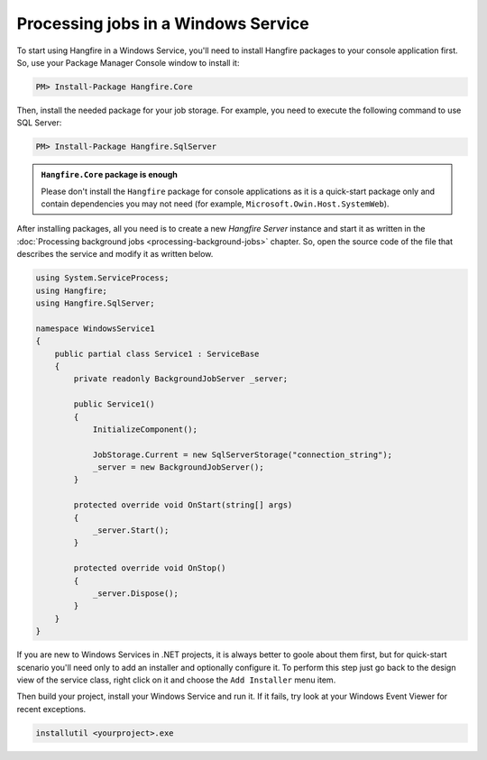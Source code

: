 Processing jobs in a Windows Service
=====================================

To start using Hangfire in a Windows Service, you'll need to install Hangfire packages to your console application first. So, use your Package Manager Console window to install it:

.. code-block:: powershell

   PM> Install-Package Hangfire.Core

Then, install the needed package for your job storage. For example, you need to execute the following command to use SQL Server:

.. code-block:: powershell

   PM> Install-Package Hangfire.SqlServer

.. admonition:: ``Hangfire.Core`` package is enough
   :class: note

   Please don't install the ``Hangfire`` package for console applications as it is a quick-start package only and contain dependencies you may not need (for example, ``Microsoft.Owin.Host.SystemWeb``).

After installing packages, all you need is to create a new *Hangfire Server* instance and start it as written in the :doc:`Processing background jobs <processing-background-jobs>` chapter. So, open the source code of the file that describes the service and modify it as written below.

.. code-block:: c#

   using System.ServiceProcess;
   using Hangfire;
   using Hangfire.SqlServer;

   namespace WindowsService1
   {
       public partial class Service1 : ServiceBase
       {
           private readonly BackgroundJobServer _server;

           public Service1()
           {
               InitializeComponent();

               JobStorage.Current = new SqlServerStorage("connection_string");
               _server = new BackgroundJobServer();
           }

           protected override void OnStart(string[] args)
           {
               _server.Start();
           }

           protected override void OnStop()
           {
               _server.Dispose();
           }
       }
   }

If you are new to Windows Services in .NET projects, it is always better to goole about them first, but for quick-start scenario you'll need only to add an installer and optionally configure it. To perform this step just go back to the design view of the service class, right click on it and choose the ``Add Installer`` menu item.

.. image:: add-installer.png
   :alt: Adding installer to Windows Service project
   :align: center

Then build your project, install your Windows Service and run it. If it fails, try look at your Windows Event Viewer for recent exceptions.

.. code-block:: powershell

   installutil <yourproject>.exe
